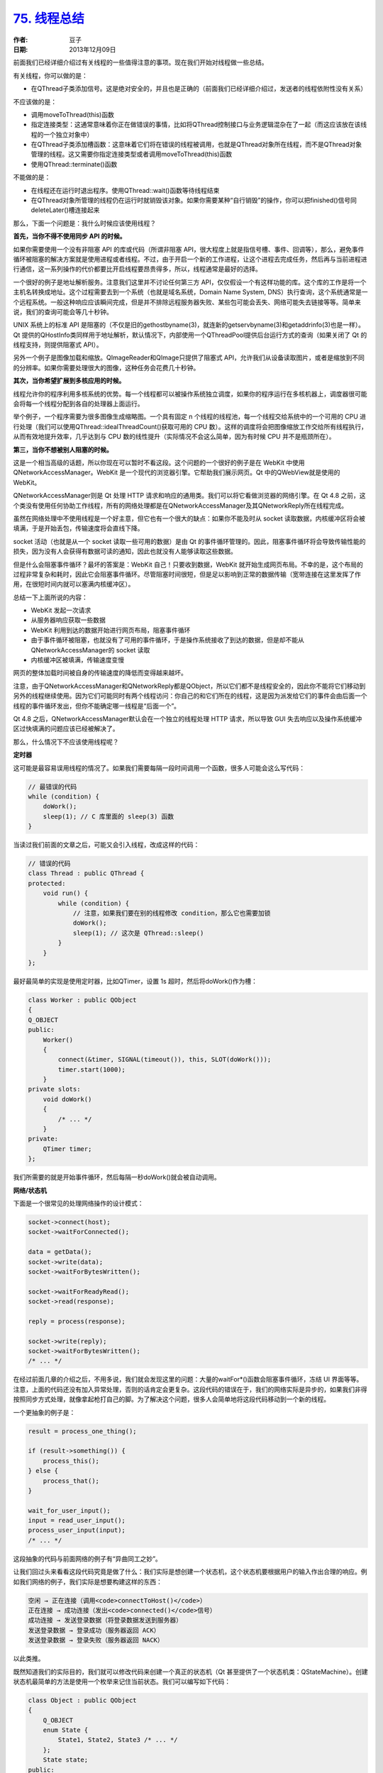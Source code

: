 .. _thread_summary:

`75. 线程总结 <http://www.devbean.net/2013/12/qt-study-road-2-thread-summary/>`_
================================================================================

:作者: 豆子

:日期: 2013年12月09日

前面我们已经详细介绍过有关线程的一些值得注意的事项。现在我们开始对线程做一些总结。

有关线程，你可以做的是：

* 在QThread子类添加信号。这是绝对安全的，并且也是正确的（前面我们已经详细介绍过，发送者的线程依附性没有关系）

不应该做的是：

* 调用moveToThread(this)函数
* 指定连接类型：这通常意味着你正在做错误的事情，比如将QThread控制接口与业务逻辑混杂在了一起（而这应该放在该线程的一个独立对象中）
* 在QThread子类添加槽函数：这意味着它们将在错误的线程被调用，也就是QThread对象所在线程，而不是QThread对象管理的线程。这又需要你指定连接类型或者调用moveToThread(this)函数
* 使用QThread::terminate()函数

不能做的是：

* 在线程还在运行时退出程序。使用QThread::wait()函数等待线程结束
* 在QThread对象所管理的线程仍在运行时就销毁该对象。如果你需要某种“自行销毁”的操作，你可以把finished()信号同deleteLater()槽连接起来

那么，下面一个问题是：我什么时候应该使用线程？

**首先，当你不得不使用同步 API 的时候。**

如果你需要使用一个没有非阻塞 API 的库或代码（所谓非阻塞 API，很大程度上就是指信号槽、事件、回调等），那么，避免事件循环被阻塞的解决方案就是使用进程或者线程。不过，由于开启一个新的工作进程，让这个进程去完成任务，然后再与当前进程进行通信，这一系列操作的代价都要比开启线程要昂贵得多，所以，线程通常是最好的选择。

一个很好的例子是地址解析服务。注意我们这里并不讨论任何第三方 API，仅仅假设一个有这样功能的库。这个库的工作是将一个主机名转换成地址。这个过程需要去到一个系统（也就是域名系统，Domain Name System, DNS）执行查询，这个系统通常是一个远程系统。一般这种响应应该瞬间完成，但是并不排除远程服务器失败、某些包可能会丢失、网络可能失去链接等等。简单来说，我们的查询可能会等几十秒钟。

UNIX 系统上的标准 API 是阻塞的（不仅是旧的gethostbyname(3)，就连新的getservbyname(3)和getaddrinfo(3)也是一样）。Qt 提供的QHostInfo类同样用于地址解析，默认情况下，内部使用一个QThreadPool提供后台运行方式的查询（如果关闭了 Qt 的线程支持，则提供阻塞式 API）。

另外一个例子是图像加载和缩放。QImageReader和QImage只提供了阻塞式 API，允许我们从设备读取图片，或者是缩放到不同的分辨率。如果你需要处理很大的图像，这种任务会花费几十秒钟。

**其次，当你希望扩展到多核应用的时候。**

线程允许你的程序利用多核系统的优势。每一个线程都可以被操作系统独立调度，如果你的程序运行在多核机器上，调度器很可能会将每一个线程分配到各自的处理器上面运行。

举个例子，一个程序需要为很多图像生成缩略图。一个具有固定 n 个线程的线程池，每一个线程交给系统中的一个可用的 CPU 进行处理（我们可以使用QThread::idealThreadCount()获取可用的 CPU 数）。这样的调度将会把图像缩放工作交给所有线程执行，从而有效地提升效率，几乎达到与 CPU 数的线性提升（实际情况不会这么简单，因为有时候 CPU 并不是瓶颈所在）。

**第三，当你不想被别人阻塞的时候。**

这是一个相当高级的话题，所以你现在可以暂时不看这段。这个问题的一个很好的例子是在 WebKit 中使用QNetworkAccessManager。WebKit 是一个现代的浏览器引擎。它帮助我们展示网页。Qt 中的QWebView就是使用的 WebKit。

QNetworkAccessManager则是 Qt 处理 HTTP 请求和响应的通用类。我们可以将它看做浏览器的网络引擎。在 Qt 4.8 之前，这个类没有使用任何协助工作线程，所有的网络处理都是在QNetworkAccessManager及其QNetworkReply所在线程完成。

虽然在网络处理中不使用线程是一个好主意，但它也有一个很大的缺点：如果你不能及时从 socket 读取数据，内核缓冲区将会被填满，于是开始丢包，传输速度将会直线下降。

socket 活动（也就是从一个 socket 读取一些可用的数据）是由 Qt 的事件循环管理的。因此，阻塞事件循环将会导致传输性能的损失，因为没有人会获得有数据可读的通知，因此也就没有人能够读取这些数据。

但是什么会阻塞事件循环？最坏的答案是：WebKit 自己！只要收到数据，WebKit 就开始生成网页布局。不幸的是，这个布局的过程非常复杂和耗时，因此它会阻塞事件循环。尽管阻塞时间很短，但是足以影响到正常的数据传输（宽带连接在这里发挥了作用，在很短时间内就可以塞满内核缓冲区）。

总结一下上面所说的内容：

* WebKit 发起一次请求
* 从服务器响应获取一些数据
* WebKit 利用到达的数据开始进行网页布局，阻塞事件循环
* 由于事件循环被阻塞，也就没有了可用的事件循环，于是操作系统接收了到达的数据，但是却不能从QNetworkAccessManager的 socket 读取
* 内核缓冲区被填满，传输速度变慢

网页的整体加载时间被自身的传输速度的降低而变得越来越坏。

注意，由于QNetworkAccessManager和QNetworkReply都是QObject，所以它们都不是线程安全的，因此你不能将它们移动到另外的线程继续使用。因为它们可能同时有两个线程访问：你自己的和它们所在的线程，这是因为派发给它们的事件会由后面一个线程的事件循环发出，但你不能确定哪一线程是“后面一个”。

Qt 4.8 之后，QNetworkAccessManager默认会在一个独立的线程处理 HTTP 请求，所以导致 GUI 失去响应以及操作系统缓冲区过快填满的问题应该已经被解决了。

那么，什么情况下不应该使用线程呢？

**定时器**

这可能是最容易误用线程的情况了。如果我们需要每隔一段时间调用一个函数，很多人可能会这么写代码：

.. code-block:: c++

    // 最错误的代码
    while (condition) {
        doWork();
        sleep(1); // C 库里面的 sleep(3) 函数
    }

当读过我们前面的文章之后，可能又会引入线程，改成这样的代码：

.. code-block:: c++

    // 错误的代码
    class Thread : public QThread {
    protected:
        void run() {
            while (condition) {
                // 注意，如果我们要在别的线程修改 condition，那么它也需要加锁
                doWork();
                sleep(1); // 这次是 QThread::sleep()
            }
        }
    };

最好最简单的实现是使用定时器，比如QTimer，设置 1s 超时，然后将doWork()作为槽：

.. code-block:: c++

    class Worker : public QObject
    {
    Q_OBJECT
    public:
        Worker()
        {
            connect(&timer, SIGNAL(timeout()), this, SLOT(doWork()));
            timer.start(1000);
        }
    private slots:
        void doWork()
        {
            /* ... */
        }
    private:
        QTimer timer;
    };

我们所需要的就是开始事件循环，然后每隔一秒doWork()就会被自动调用。

**网络/状态机**

下面是一个很常见的处理网络操作的设计模式：

.. code-block:: c++

    socket->connect(host);
    socket->waitForConnected();
     
    data = getData();
    socket->write(data);
    socket->waitForBytesWritten();
     
    socket->waitForReadyRead();
    socket->read(response);
     
    reply = process(response);
     
    socket->write(reply);
    socket->waitForBytesWritten();
    /* ... */

在经过前面几章的介绍之后，不用多说，我们就会发现这里的问题：大量的waitFor*()函数会阻塞事件循环，冻结 UI 界面等等。注意，上面的代码还没有加入异常处理，否则的话肯定会更复杂。这段代码的错误在于，我们的网络实际是异步的，如果我们非得按照同步方式处理，就像拿起枪打自己的脚。为了解决这个问题，很多人会简单地将这段代码移动到一个新的线程。

一个更抽象的例子是：

.. code-block:: c++

    result = process_one_thing();
     
    if (result->something()) {
        process_this();
    } else {
        process_that();
    }
     
    wait_for_user_input();
    input = read_user_input();
    process_user_input(input);
    /* ... */

这段抽象的代码与前面网络的例子有“异曲同工之妙”。

让我们回过头来看看这段代码究竟是做了什么：我们实际是想创建一个状态机，这个状态机要根据用户的输入作出合理的响应。例如我们网络的例子，我们实际是想要构建这样的东西：

.. code-block:: none

    空闲 → 正在连接（调用<code>connectToHost()</code>）
    正在连接 → 成功连接（发出<code>connected()</code>信号）
    成功连接 → 发送登录数据（将登录数据发送到服务器）
    发送登录数据 → 登录成功（服务器返回 ACK）
    发送登录数据 → 登录失败（服务器返回 NACK）

以此类推。

既然知道我们的实际目的，我们就可以修改代码来创建一个真正的状态机（Qt 甚至提供了一个状态机类：QStateMachine）。创建状态机最简单的方法是使用一个枚举来记住当前状态。我们可以编写如下代码：

.. code-block:: c++

    class Object : public QObject
    {
        Q_OBJECT
        enum State {
            State1, State2, State3 /* ... */
        };
        State state;
    public:
        Object() : state(State1)
        {
            connect(source, SIGNAL(ready()), this, SLOT(doWork()));
        }
    private slots:
        void doWork() {
            switch (state) {
            case State1:
                /* ... */
                state = State2;
                break;
            case State2:
                /* ... */
                state = State3;
                break;
            /* ... */
            }
        }
    };

source对象是哪来的？这个对象其实就是我们关心的对象：例如，在网络的例子中，我们可能希望把 socket 的QAbstractSocket::connected()或者QIODevice::readyRead()信号与我们的槽函数连接起来。当然，我们很容易添加更多更合适的代码（比如错误处理，使用QAbstractSocket::error()信号就可以了）。这种代码是真正异步、信号驱动的设计。

**将任务分割成若干部分**

假设我们有一个很耗时的计算，我们不能简单地将它移动到另外的线程（或者是我们根本无法移动它，比如这个任务必须在 GUI 线程完成）。如果我们将这个计算任务分割成小块，那么我们就可以及时返回事件循环，从而让事件循环继续派发事件，调用处理下一个小块的函数。回一下如何实现队列连接，我们就可以轻松完成这个任务：将事件提交到接收对象所在线程的事件循环；当事件发出时，响应函数就会被调用。

我们可以使用QMetaObject::invokeMethod()函数，通过指定Qt::QueuedConnection作为调用类型来达到相同的效果。不过这要求函数必须是内省的，也就是说这个函数要么是一个槽函数，要么标记有Q_INVOKABLE宏。如果我们还需要传递参数，我们需要使用qRegisterMetaType()函数将参数注册到 Qt 元类型系统。下面是代码示例：

.. code-block:: c++

    class Worker : public QObject
    {
        Q_OBJECT
    public slots:
        void startProcessing()
        {
            processItem(0);
        }
        void processItem(int index)
        {
            /* 处理 items[index] ... */

            if (index < numberOfItems) {
                QMetaObject::invokeMethod(this,
                                          "processItem",
                                          Qt::QueuedConnection,
                                          Q_ARG(int, index + 1));
            }
        }
    };

由于没有任何线程调用，所以我们可以轻易对这种计算任务执行暂停/恢复/取消，以及获取结果。

至此，我们利用五个章节将有关线程的问题简单介绍了下。线程应该说是全部设计里面最复杂的部分之一，所以这部分内容也会比较困难。在实际运用中肯定会更多的问题，这就只能让我们具体分析了。
